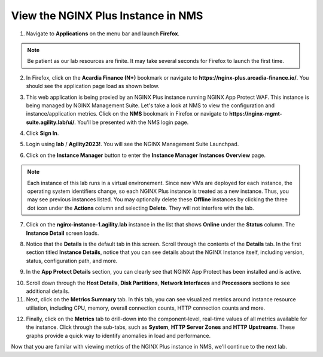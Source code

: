 View the NGINX Plus Instance in NMS
===================================

1. Navigate to **Applications** on the menu bar and launch **Firefox**.

.. note:: Be patient as our lab resources are finite. It may take several seconds for Firefox to launch the first time.

2. In Firefox, click on the **Acardia Finance (N+)** bookmark or navigate to **https://nginx-plus.arcadia-finance.io/**. You should see the application page load as shown below.

.. image:: images/diy_pageload.png

3. This web application is being proxied by an NGINX Plus instance running NGINX App Protect WAF. This instance is being managed by NGINX Management Suite. Let's take a look at NMS to view the configuration and instance/application metrics. Click on the **NMS** bookmark in Firefox or navigate to **https://nginx-mgmt-suite.agility.lab/ui/**. You'll be presented with the NMS login page.

.. image:: images/nms_login.png

4. Click **Sign In**. 

.. image:: images/login_prompt.png

5. Login using **lab** / **Agility2023!**. You will see the NGINX Management Suite Launchpad.

.. image:: images/launchpad.png

6. Click on the **Instance Manager** button to enter the **Instance Manager** **Instances Overview** page.

.. image:: images/nim_instances_overview.png

.. note:: Each instance of this lab runs in a virtual environement. Since new VMs are deployed for each instance, the operating system identifiers change, so each NGINX Plus instance is treated as a new instance. Thus, you may see previous instances listed. You may optionally delete these **Offline** instances by clicking the three dot icon under the **Actions** column and selecting **Delete**. They will not interfere with the lab.

.. image:: images/nim_instances_delete_offline.png

7. Click on the **nginx-instance-1.agility.lab** instance in the list that shows **Online** under the **Status** column. The **Instance Detail** screen loads.

.. image:: images/nim_instance_detail.png

8. Notice that the **Details** is the default tab in this screen. Scroll through the contents of the **Details** tab. In the first section titled **Instance Details**, notice that you can see details about the NGINX Instance itself, including version, status, configuration path, and more. 

.. image:: images/nim_instance_details.png

9.  In the **App Protect Details** section, you can clearly see that NGINX App Protect has been installed and is active.

.. image:: images/nim_app_protect_details.png

10. Scroll down through the **Host Details**, **Disk Partitions**, **Network Interfaces** and **Processors** sections to see additional details. 

11. Next, click on the **Metrics Summary** tab. In this tab, you can see visualized metrics around instance resource utiliation, including CPU, memory, overall connection counts, HTTP connection counts and more.  

.. image:: images/nim_metrics_summary.png

12. Finally, click on the **Metrics** tab to drill-down into the component-level, real-time values of all metrics available for the instance. Click through the sub-tabs, such as **System**, **HTTP Server Zones** and **HTTP Upstreams**. These graphs provide a quick way to identify anomalies in load and performance.

.. image:: images/nim_metrics.png

Now that you are familar with viewing metrics of the NGINX Plus instance in NMS, we'll continue to the next lab.
